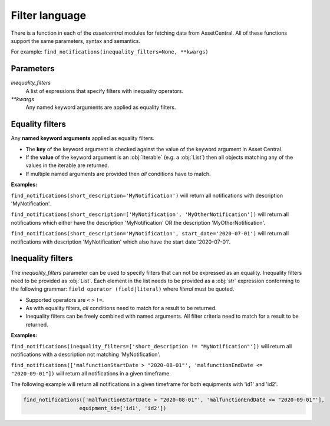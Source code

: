 .. _filter:

Filter language
===============
There is a function in each of the `assetcentral` modules for fetching data from AssetCentral. All of these functions support the same parameters, syntax and semantics.

For example:
``find_notifications(inequality_filters=None, **kwargs)``

Parameters
----------
`inequality_filters`
   A list of expressions that specify filters with inequality operators.

`**kwargs`
   Any named keyword arguments are applied as equality filters.


Equality filters
----------------
Any **named keyword arguments** applied as equality filters. 

- The **key** of the keyword argument is checked against the value of the keyword argument in Asset Central.
- If the **value** of the keyword argument is an :obj:`Iterable` (e.g. a :obj:`List`) then all objects matching any of the values in the iterable are returned. 
- If multiple named arguments are provided then *all* conditions have to match.

**Examples:**

``find_notifications(short_description='MyNotification')``
will return all notifications with description 'MyNotification'.

``find_notifications(short_description=['MyNotification', 'MyOtherNotification'])``
will return all notifications which either have the description 'MyNotification' OR the description 'MyOtherNotification'.

``find_notifications(short_description='MyNotification', start_date='2020-07-01')``
will return all notifications with description 'MyNotification' which also have the start date '2020-07-01'.



Inequality filters
------------------
The *inequality_filters* parameter can be used to specify filters that can not be expressed as an equality. Inequality filters need to be provided as :obj:`List`.
Each element in the list needs to be provided as a :obj:`str` expression conforming to the following grammar: ``field operator (field|literal)`` where *literal* must be quoted.

- Supported operators are ``<`` ``>`` ``!=``.
- As with equality filters, *all* conditions need to match for a result to be returned.
- Inequality filters can be freely combined with named arguments. All filter criteria need to match for a result to be returned.


**Examples:**

``find_notifications(inequality_filters=['short_description != "MyNotification"'])``
will return all notifications with a description not matching 'MyNotification'.

``find_notifications(['malfunctionStartDate > "2020-08-01"', 'malfunctionEndDate <= "2020-09-01"])``
will return all notifications in a given timeframe.

The following example will return all notifications in a given timeframe for both equipments with 'id1' and 'id2'.

.. code-block:: python

   find_notifications(['malfunctionStartDate > "2020-08-01"', 'malfunctionEndDate <= "2020-09-01"'],
                     equipment_id=['id1', 'id2'])


